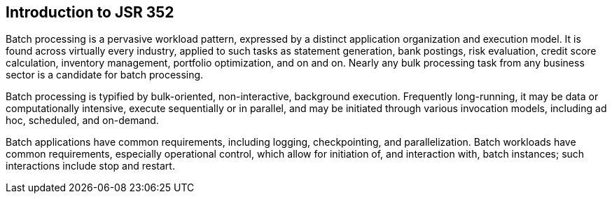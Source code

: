 == Introduction to JSR 352
Batch processing is a pervasive workload pattern, expressed by a distinct application organization and execution model. It is found across virtually every industry, applied to such tasks as statement generation, bank postings, risk evaluation, credit score calculation, inventory management, portfolio optimization, and on and on. Nearly any bulk processing task from any business sector is a candidate for batch processing.

Batch processing is typified by bulk-oriented, non-interactive, background execution. Frequently long-running, it may be data or computationally intensive, execute sequentially or in parallel, and may be initiated through various invocation models, including ad hoc, scheduled, and on-demand.

Batch applications have common requirements, including logging, checkpointing, and parallelization. Batch workloads have common requirements, especially operational control, which allow for initiation of, and interaction with, batch instances; such interactions include stop and restart.
